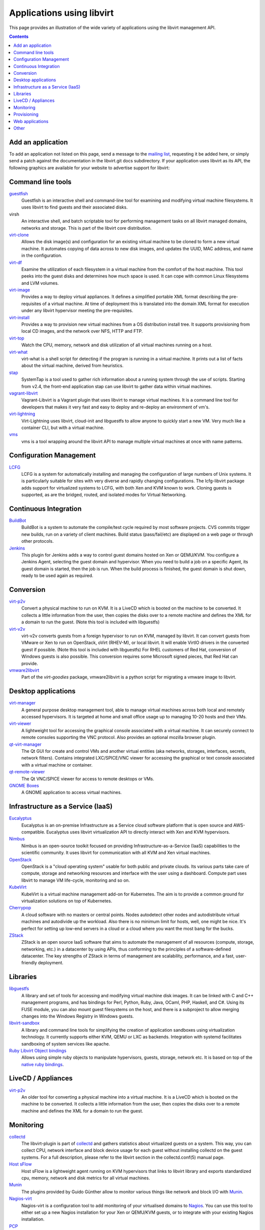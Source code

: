 ==========================
Applications using libvirt
==========================

This page provides an illustration of the wide variety of applications
using the libvirt management API.

.. contents::

Add an application
------------------

To add an application not listed on this page, send a message to the
`mailing list <contact.html>`__, requesting it be added here, or simply
send a patch against the documentation in the libvirt.git docs
subdirectory. If your application uses libvirt as its API, the following
graphics are available for your website to advertise support for
libvirt:

|libvirt powered 96| |libvirt powered 128| |libvirt powered 192| |libvirt powered 256|

Command line tools
------------------

`guestfish <https://libguestfs.org>`__
   Guestfish is an interactive shell and command-line tool for examining
   and modifying virtual machine filesystems. It uses libvirt to find
   guests and their associated disks.
virsh
   An interactive shell, and batch scriptable tool for performing
   management tasks on all libvirt managed domains, networks and
   storage. This is part of the libvirt core distribution.
`virt-clone <https://virt-manager.org/>`__
   Allows the disk image(s) and configuration for an existing virtual
   machine to be cloned to form a new virtual machine. It automates
   copying of data across to new disk images, and updates the UUID, MAC
   address, and name in the configuration.
`virt-df <https://people.redhat.com/rjones/virt-df/>`__
   Examine the utilization of each filesystem in a virtual machine from
   the comfort of the host machine. This tool peeks into the guest disks
   and determines how much space is used. It can cope with common Linux
   filesystems and LVM volumes.
`virt-image <https://virt-manager.org/>`__
   Provides a way to deploy virtual appliances. It defines a simplified
   portable XML format describing the pre-requisites of a virtual
   machine. At time of deployment this is translated into the domain XML
   format for execution under any libvirt hypervisor meeting the
   pre-requisites.
`virt-install <https://virt-manager.org/>`__
   Provides a way to provision new virtual machines from a OS
   distribution install tree. It supports provisioning from local CD
   images, and the network over NFS, HTTP and FTP.
`virt-top <https://people.redhat.com/rjones/virt-top/>`__
   Watch the CPU, memory, network and disk utilization of all virtual
   machines running on a host.
`virt-what <https://people.redhat.com/~rjones/virt-what/>`__
   virt-what is a shell script for detecting if the program is running
   in a virtual machine. It prints out a list of facts about the virtual
   machine, derived from heuristics.
`stap <https://sourceware.org/systemtap/>`__
   SystemTap is a tool used to gather rich information about a running
   system through the use of scripts. Starting from v2.4, the front-end
   application stap can use libvirt to gather data within virtual
   machines.
`vagrant-libvirt <https://github.com/pradels/vagrant-libvirt/>`__
   Vagrant-Libvirt is a Vagrant plugin that uses libvirt to manage
   virtual machines. It is a command line tool for developers that makes
   it very fast and easy to deploy and re-deploy an environment of vm's.
`virt-lightning <https://github.com/virt-lightning/virt-lightning>`__
   Virt-Lightning uses libvirt, cloud-init and libguestfs to allow
   anyone to quickly start a new VM. Very much like a container CLI, but
   with a virtual machine.
`vms <https://github.com/cbosdo/vms>`__
   vms is a tool wrapping around the libvirt API to manage multiple virtual
   machines at once with name patterns.

Configuration Management
------------------------

`LCFG <https://wiki.lcfg.org/bin/view/LCFG/LcfgLibvirt>`__
   LCFG is a system for automatically installing and managing the
   configuration of large numbers of Unix systems. It is particularly
   suitable for sites with very diverse and rapidly changing
   configurations.
   The lcfg-libvirt package adds support for virtualized systems to
   LCFG, with both Xen and KVM known to work. Cloning guests is
   supported, as are the bridged, routed, and isolated modes for Virtual
   Networking.

Continuous Integration
----------------------

`BuildBot <https://docs.buildbot.net/latest/manual/configuration/workers-libvirt.html>`__
   BuildBot is a system to automate the compile/test cycle required by
   most software projects. CVS commits trigger new builds, run on a
   variety of client machines. Build status (pass/fail/etc) are
   displayed on a web page or through other protocols.

`Jenkins <https://plugins.jenkins.io/libvirt-slave/>`__
   This plugin for Jenkins adds a way to control guest domains hosted on
   Xen or QEMU/KVM. You configure a Jenkins Agent, selecting the guest
   domain and hypervisor. When you need to build a job on a specific
   Agent, its guest domain is started, then the job is run. When the
   build process is finished, the guest domain is shut down, ready to be
   used again as required.

Conversion
----------

`virt-p2v <https://libguestfs.org/virt-p2v.1.html>`__
   Convert a physical machine to run on KVM. It is a LiveCD which is
   booted on the machine to be converted. It collects a little
   information from the user, then copies the disks over to a remote
   machine and defines the XML for a domain to run the guest. (Note this
   tool is included with libguestfs)
`virt-v2v <https://libguestfs.org/virt-v2v.1.html>`__
   virt-v2v converts guests from a foreign hypervisor to run on KVM,
   managed by libvirt. It can convert guests from VMware or Xen to run
   on OpenStack, oVirt (RHEV-M), or local libvirt. It will enable VirtIO
   drivers in the converted guest if possible. (Note this tool is
   included with libguestfs)
   For RHEL customers of Red Hat, conversion of Windows guests is also
   possible. This conversion requires some Microsoft signed pieces, that
   Red Hat can provide.
`vmware2libvirt <https://launchpad.net/virt-goodies>`__
   Part of the *virt-goodies* package, vmware2libvirt is a python script
   for migrating a vmware image to libvirt.

Desktop applications
--------------------

`virt-manager <https://virt-manager.org/>`__
   A general purpose desktop management tool, able to manage virtual
   machines across both local and remotely accessed hypervisors. It is
   targeted at home and small office usage up to managing 10-20 hosts
   and their VMs.
`virt-viewer <https://virt-manager.org/>`__
   A lightweight tool for accessing the graphical console associated
   with a virtual machine. It can securely connect to remote consoles
   supporting the VNC protocol. Also provides an optional mozilla
   browser plugin.
`qt-virt-manager <https://f1ash.github.io/qt-virt-manager>`__
   The Qt GUI for create and control VMs and another virtual entities
   (aka networks, storages, interfaces, secrets, network filters).
   Contains integrated LXC/SPICE/VNC viewer for accessing the graphical
   or text console associated with a virtual machine or container.
`qt-remote-viewer <https://f1ash.github.io/qt-virt-manager/#virtual-machines-viewer>`__
   The Qt VNC/SPICE viewer for access to remote desktops or VMs.
`GNOME Boxes <https://gnomeboxes.org/>`__
   A GNOME application to access virtual machines.

Infrastructure as a Service (IaaS)
----------------------------------

`Eucalyptus <https://github.com/eucalyptus/eucalyptus>`__
   Eucalyptus is an on-premise Infrastructure as a Service cloud
   software platform that is open source and AWS-compatible. Eucalyptus
   uses libvirt virtualization API to directly interact with Xen and KVM
   hypervisors.
`Nimbus <https://www.nimbusproject.org/>`__
   Nimbus is an open-source toolkit focused on providing
   Infrastructure-as-a-Service (IaaS) capabilities to the scientific
   community. It uses libvirt for communication with all KVM and Xen
   virtual machines.
`OpenStack <https://www.openstack.org>`__
   OpenStack is a "cloud operating system" usable for both public and
   private clouds. Its various parts take care of compute, storage and
   networking resources and interface with the user using a dashboard.
   Compute part uses libvirt to manage VM life-cycle, monitoring and so
   on.
`KubeVirt <https://kubevirt.io/>`__
   KubeVirt is a virtual machine management add-on for Kubernetes. The
   aim is to provide a common ground for virtualization solutions on top
   of Kubernetes.
`Cherrypop <https://github.com/gustavfranssonnyvell/cherrypop>`__
   A cloud software with no masters or central points. Nodes autodetect
   other nodes and autodistribute virtual machines and autodivide up the
   workload. Also there is no minimum limit for hosts, well, one might
   be nice. It's perfect for setting up low-end servers in a cloud or a
   cloud where you want the most bang for the bucks.
`ZStack <https://en.zstack.io/>`__
   ZStack is an open source IaaS software that aims to automate the
   management of all resources (compute, storage, networking, etc.) in a
   datacenter by using APIs, thus conforming to the principles of a
   software-defined datacenter. The key strengths of ZStack in terms of
   management are scalability, performance, and a fast, user-friendly
   deployment.

Libraries
---------

`libguestfs <https://libguestfs.org>`__
   A library and set of tools for accessing and modifying virtual
   machine disk images. It can be linked with C and C++ management
   programs, and has bindings for Perl, Python, Ruby, Java, OCaml, PHP,
   Haskell, and C#.
   Using its FUSE module, you can also mount guest filesystems on the
   host, and there is a subproject to allow merging changes into the
   Windows Registry in Windows guests.
`libvirt-sandbox <https://sandbox.libvirt.org>`__
   A library and command line tools for simplifying the creation of
   application sandboxes using virtualization technology. It currently
   supports either KVM, QEMU or LXC as backends. Integration with
   systemd facilitates sandboxing of system services like apache.
`Ruby Libvirt Object bindings <https://github.com/ohadlevy/virt#readme>`__
   Allows using simple ruby objects to manipulate hypervisors, guests,
   storage, network etc. It is based on top of the `native ruby
   bindings <https://ruby.libvirt.org/>`__.

LiveCD / Appliances
-------------------

`virt-p2v <https://libguestfs.org/virt-v2v/>`__
   An older tool for converting a physical machine into a virtual
   machine. It is a LiveCD which is booted on the machine to be
   converted. It collects a little information from the user, then
   copies the disks over to a remote machine and defines the XML for a
   domain to run the guest.

Monitoring
----------

`collectd <https://collectd.org/plugins/libvirt.shtml>`__
   The libvirt-plugin is part of `collectd <https://collectd.org/>`__
   and gathers statistics about virtualized guests on a system. This
   way, you can collect CPU, network interface and block device usage
   for each guest without installing collectd on the guest systems. For
   a full description, please refer to the libvirt section in the
   collectd.conf(5) manual page.
`Host sFlow <https://sflow.net/>`__
   Host sFlow is a lightweight agent running on KVM hypervisors that
   links to libvirt library and exports standardized cpu, memory,
   network and disk metrics for all virtual machines.
`Munin <https://honk.sigxcpu.org/projects/libvirt/#munin>`__
   The plugins provided by Guido Günther allow to monitor various things
   like network and block I/O with
   `Munin <https://munin-monitoring.org/>`__.
`Nagios-virt <https://people.redhat.com/rjones/nagios-virt/>`__
   Nagios-virt is a configuration tool to add monitoring of your
   virtualised domains to `Nagios <https://www.nagios.org/>`__. You can
   use this tool to either set up a new Nagios installation for your Xen
   or QEMU/KVM guests, or to integrate with your existing Nagios
   installation.
`PCP <https://pcp.io/man/man1/pmdalibvirt.1.html>`__
   The PCP libvirt PMDA (plugin) is part of the
   `PCP <https://pcp.io/>`__ toolkit and provides hypervisor and guest
   information and complete set of guest performance metrics. It
   supports pCPU, vCPU, memory, block device, network interface, and
   performance event metrics for each virtual guest.

Provisioning
------------

`Foreman <https://theforeman.org>`__
   Foreman is an open source web based application aimed to be a Single
   Address For All Machines Life Cycle Management. Foreman:

   -  Creates everything you need when adding a new machine to your
      network, its goal being automatically managing everything you
      would normally manage manually (DNS, DHCP, TFTP, Virtual
      Machines,CA, CMDB...)
   -  Integrates with Puppet (and acts as web front end to it).
   -  Takes care of provisioning until the point puppet is running,
      allowing Puppet to do what it does best.
   -  Shows you Systems Inventory (based on Facter) and provides real
      time information about hosts status based on Puppet reports.

Web applications
----------------

`AbiCloud <https://www.abiquo.com/>`__
   AbiCloud is an open source cloud platform manager which allows to
   easily deploy a private cloud in your datacenter. One of the key
   differences of AbiCloud is the web rich interface for managing the
   infrastructure. You can deploy a new service just dragging and
   dropping a VM.
`Kimchi <https://kimchi-project.github.io/kimchi/>`__
   Kimchi is an HTML5 based management tool for KVM. It is designed to
   make it as easy as possible to get started with KVM and create your
   first guest. Kimchi manages KVM guests through libvirt. The
   management interface is accessed over the web using a browser that
   supports HTML5.
`oVirt <https://ovirt.org/>`__
   oVirt provides the ability to manage large numbers of virtual
   machines across an entire data center of hosts. It integrates with
   FreeIPA for Kerberos authentication, and in the future, certificate
   management.
`VMmanager <https://ispsystem.com/en/software/vmmanager>`__
   VMmanager is a software solution for virtualization management that
   can be used both for hosting virtual machines and building a cloud.
   VMmanager can manage not only one server, but a large cluster of
   hypervisors. It delivers a number of functions, such as live
   migration that allows for load balancing between cluster nodes,
   monitoring CPU, memory.
`mist.io <https://mist.io/>`__
   Mist.io is an open source project and a service that can assist you
   in managing your virtual machines on a unified way, providing a
   simple interface for all of your infrastructure (multiple public
   cloud providers, OpenStack based public/private clouds, Docker
   servers, bare metal servers and now KVM hypervisors).
`Ravada <https://ravada.upc.edu/>`__
   Ravada is an open source tool for managing Virtual Desktop
   Infrastructure (VDI). It is very easy to install and use. Following
   the documentation, you'll be ready to deploy virtual machines in
   minutes. The only requirements for the users are a Web browser and a
   lightweight remote viewer.
`Virtlyst <https://github.com/cutelyst/Virtlyst>`__
   Virtlyst is an open source web application built with C++11, Cutelyst
   and Qt. It features:

   -  Low memory usage (around 5 MiB of RAM)
   -  Look and feel easily customized with HTML templates that use the
      Django syntax
   -  VNC/Spice console directly in the browser using websockets on the
      same HTTP port
   -  Host and Domain statistics graphs (CPU, Memory, IO, Network)
   -  Connect to multiple libvirtd instances (over local Unix domain
      socket, SSH, TCP and TLS)
   -  Manage Storage Pools, Storage Volumes, Networks, Interfaces, and
      Secrets
   -  Create and launch VMs
   -  Configure VMs with easy panels or go pro and edit the VM's XML
`Cockpit <https://cockpit-project.org/>`__
   Cockpit is a web-based graphical interface for servers. With
   `cockpit-machines <https://github.com/cockpit-project/cockpit-machines>`__
   it can create and manage virtual machines via libvirt.

Other
-----

`Cuckoo Sandbox <https://cuckoosandbox.org/>`__
   Cuckoo Sandbox is a malware analysis system. You can throw any
   suspicious file at it and in a matter of seconds Cuckoo will provide
   you back some detailed results outlining what such file did when
   executed inside an isolated environment. And libvirt is one of the
   backends that can be used for the isolated environment.

.. |libvirt powered 96| image:: logos/logo-square-powered-96.png
.. |libvirt powered 128| image:: logos/logo-square-powered-128.png
.. |libvirt powered 192| image:: logos/logo-square-powered-192.png
.. |libvirt powered 256| image:: logos/logo-square-powered-256.png
